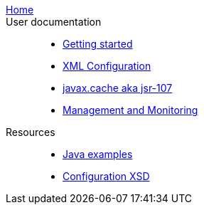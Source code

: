  link:../../../index.html[Home]::
// ../../../index.html refers to the 'native' index.html file in the root of the ehcache/ehcache.github.io project

 User documentation::
 - link:./index{outfilesuffix}[Getting started]
 - link:./xml{outfilesuffix}[XML Configuration]
 - link:./107{outfilesuffix}[javax.cache aka jsr-107]
 - link:./management{outfilesuffix}[Management and Monitoring]
 Resources::
 - link:./examples{outfilesuffix}[Java examples]
 - link:./xsds{outfilesuffix}[Configuration XSD]
